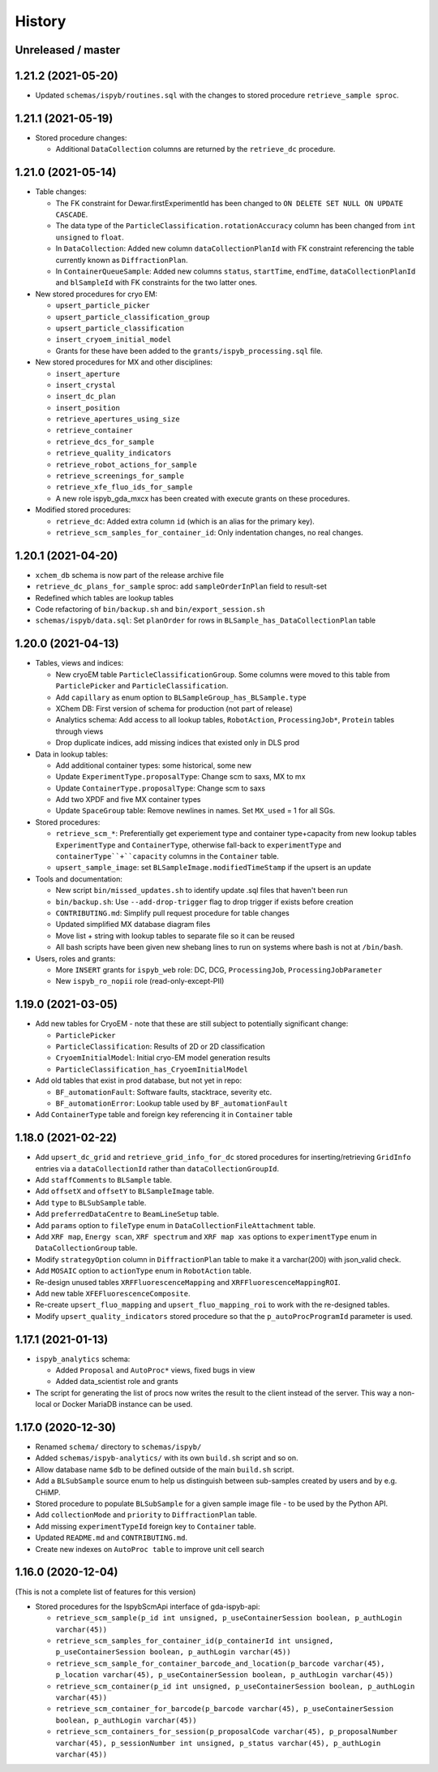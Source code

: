 =======
History
=======

Unreleased / master
-------------------

1.21.2 (2021-05-20)
-------------------

* Updated ``schemas/ispyb/routines.sql`` with the changes to stored procedure ``retrieve_sample sproc``.

1.21.1 (2021-05-19)
-------------------

* Stored procedure changes:

  * Additional ``DataCollection`` columns are returned by the ``retrieve_dc`` procedure.

1.21.0 (2021-05-14)
-------------------

* Table changes:

  * The FK constraint for Dewar.firstExperimentId has been changed to ``ON DELETE SET NULL ON UPDATE CASCADE``.
  * The data type of the ``ParticleClassification.rotationAccuracy`` column has been changed from ``int unsigned`` to ``float``.
  * In ``DataCollection``: Added new column ``dataCollectionPlanId`` with FK constraint referencing the table currently known as ``DiffractionPlan``. 
  * In ``ContainerQueueSample``: Added new columns ``status``, ``startTime``, ``endTime``, ``dataCollectionPlanId`` and ``blSampleId`` with FK constraints for the two latter ones.

* New stored procedures for cryo EM:

  * ``upsert_particle_picker``
  * ``upsert_particle_classification_group``
  * ``upsert_particle_classification``
  * ``insert_cryoem_initial_model``
  * Grants for these have been added to the ``grants/ispyb_processing.sql`` file.

* New stored procedures for MX and other disciplines:

  * ``insert_aperture``
  * ``insert_crystal``
  * ``insert_dc_plan``
  * ``insert_position``
  * ``retrieve_apertures_using_size``
  * ``retrieve_container``
  * ``retrieve_dcs_for_sample``
  * ``retrieve_quality_indicators``
  * ``retrieve_robot_actions_for_sample``
  * ``retrieve_screenings_for_sample``
  * ``retrieve_xfe_fluo_ids_for_sample``
  * A new role ispyb_gda_mxcx has been created with execute grants on these procedures.

* Modified stored procedures:

  * ``retrieve_dc``: Added extra column ``id`` (which is an alias for the primary key).
  * ``retrieve_scm_samples_for_container_id``: Only indentation changes, no real changes.

1.20.1 (2021-04-20)
-------------------

- ``xchem_db`` schema is now part of the release archive file
- ``retrieve_dc_plans_for_sample`` sproc: add ``sampleOrderInPlan`` field to result-set
- Redefined which tables are lookup tables
- Code refactoring of ``bin/backup.sh`` and ``bin/export_session.sh``
- ``schemas/ispyb/data.sql``: Set ``planOrder`` for rows in ``BLSample_has_DataCollectionPlan`` table

1.20.0 (2021-04-13)
-------------------

* Tables, views and indices:

  * New cryoEM table ``ParticleClassificationGroup``. Some columns were moved to this table from ``ParticlePicker`` and ``ParticleClassification``.
  * Add ``capillary`` as enum option to ``BLSampleGroup_has_BLSample.type``
  * XChem DB: First version of schema for production (not part of release)
  * Analytics schema: Add access to all lookup tables, ``RobotAction``, ``ProcessingJob*``, ``Protein`` tables through views
  * Drop duplicate indices, add missing indices that existed only in DLS prod

* Data in lookup tables:

  * Add additional container types: some historical, some new
  * Update ``ExperimentType.proposalType``: Change scm to saxs, MX to mx
  * Update ``ContainerType.proposalType``: Change scm to saxs
  * Add two XPDF and five MX container types
  * Update ``SpaceGroup`` table: Remove newlines in names. Set ``MX_used`` = 1 for all SGs.
  
* Stored procedures:

  * ``retrieve_scm_*``: Preferentially get experiement type and container type+capacity from new lookup tables ``ExperimentType`` and ``ContainerType``, otherwise fall-back to ``experimentType`` and ``containerType``+``capacity`` columns in the ``Container`` table.
  * ``upsert_sample_image``: set ``BLSampleImage.modifiedTimeStamp`` if the upsert is an update

* Tools and documentation:

  * New script ``bin/missed_updates.sh`` to identify update .sql files that haven't been run
  * ``bin/backup.sh``: Use ``--add-drop-trigger`` flag to drop trigger if exists before creation
  * ``CONTRIBUTING.md``: Simplify pull request procedure for table changes
  * Updated simplified MX database diagram files
  * Move list + string with lookup tables to separate file so it can be reused
  * All bash scripts have been given new shebang lines to run on systems where bash is not at ``/bin/bash``.
  
* Users, roles and grants:

  * More ``INSERT`` grants for ``ispyb_web`` role: DC, DCG, ``ProcessingJob``, ``ProcessingJobParameter``
  * New ``ispyb_ro_nopii`` role (read-only-except-PII)

1.19.0 (2021-03-05)
-------------------

* Add new tables for CryoEM - note that these are still subject to potentially significant change:

  * ``ParticlePicker``
  * ``ParticleClassification``: Results of 2D or 2D classification
  * ``CryoemInitialModel``: Initial cryo-EM model generation results
  * ``ParticleClassification_has_CryoemInitialModel``
* Add old tables that exist in prod database, but not yet in repo:

  * ``BF_automationFault``: Software faults, stacktrace, severity etc.
  * ``BF_automationError``: Lookup table used by ``BF_automationFault``
* Add ``ContainerType`` table and foreign key referencing it in ``Container`` table

1.18.0 (2021-02-22)
-------------------

* Add ``upsert_dc_grid`` and ``retrieve_grid_info_for_dc`` stored procedures for
  inserting/retrieving ``GridInfo`` entries via a ``dataCollectionId`` rather than
  ``dataCollectionGroupId``.
* Add ``staffComments`` to ``BLSample`` table.
* Add ``offsetX`` and ``offsetY`` to ``BLSampleImage`` table.
* Add ``type`` to ``BLSubSample`` table.
* Add ``preferredDataCentre`` to ``BeamLineSetup`` table.
* Add ``params`` option to ``fileType`` enum in ``DataCollectionFileAttachment`` table.
* Add ``XRF map``, ``Energy scan``, ``XRF spectrum`` and ``XRF map xas`` options to ``experimentType`` enum in ``DataCollectionGroup`` table.
* Modify ``strategyOption`` column in ``DiffractionPlan`` table to make it a varchar(200) with json_valid check.
* Add ``MOSAIC`` option to ``actionType`` enum in ``RobotAction`` table.
* Re-design unused tables ``XRFFluorescenceMapping`` and ``XRFFluorescenceMappingROI``.
* Add new table ``XFEFluorescenceComposite``.
* Re-create ``upsert_fluo_mapping`` and ``upsert_fluo_mapping_roi`` to work with the re-designed tables.
* Modify ``upsert_quality_indicators`` stored procedure so that the ``p_autoProcProgramId`` parameter is used.


1.17.1 (2021-01-13)
-------------------
* ``ispyb_analytics`` schema:

  * Added ``Proposal`` and ``AutoProc*`` views, fixed bugs in view
  * Added data_scientist role and grants

* The script for generating the list of procs now writes the result to the client instead of the server. This way a non-local or Docker MariaDB instance can be used.

1.17.0 (2020-12-30)
-------------------

* Renamed ``schema/`` directory to ``schemas/ispyb/``
* Added ``schemas/ispyb-analytics/`` with its own ``build.sh`` script and so on.
* Allow database name ``$db`` to be defined outside of the main ``build.sh`` script.
* Add a ``BLSubSample`` source enum to help us distinguish between sub-samples created by users and by e.g. CHiMP.
* Stored procedure to populate ``BLSubSample`` for a given sample image file - to be used by the Python API.
* Add ``collectionMode`` and ``priority`` to ``DiffractionPlan`` table.
* Add missing ``experimentTypeId`` foreign key to ``Container`` table.
* Updated ``README.md`` and ``CONTRIBUTING.md``.
* Create new indexes on ``AutoProc table`` to improve unit cell search

1.16.0 (2020-12-04)
-------------------

(This is not a complete list of features for this version)

* Stored procedures for the IspybScmApi interface of gda-ispyb-api:

  * ``retrieve_scm_sample(p_id int unsigned, p_useContainerSession boolean, p_authLogin varchar(45))``
  * ``retrieve_scm_samples_for_container_id(p_containerId int unsigned, p_useContainerSession boolean, p_authLogin varchar(45))``
  * ``retrieve_scm_sample_for_container_barcode_and_location(p_barcode varchar(45), p_location varchar(45), p_useContainerSession boolean, p_authLogin varchar(45))``
  * ``retrieve_scm_container(p_id int unsigned, p_useContainerSession boolean, p_authLogin varchar(45))``
  * ``retrieve_scm_container_for_barcode(p_barcode varchar(45), p_useContainerSession boolean, p_authLogin varchar(45))``
  * ``retrieve_scm_containers_for_session(p_proposalCode varchar(45), p_proposalNumber varchar(45), p_sessionNumber int unsigned, p_status varchar(45), p_authLogin varchar(45))``
